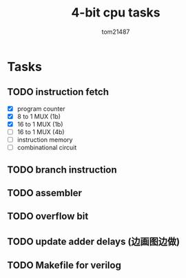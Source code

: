 #+title: 4-bit cpu tasks
#+author: tom21487

* Tasks
** TODO instruction fetch
- [X] program counter
- [X] 8 to 1 MUX (1b)
- [X] 16 to 1 MUX (1b)
- [ ] 16 to 1 MUX (4b)
- [ ] instruction memory
- [ ] combinational circuit
** TODO branch instruction
** TODO assembler
** TODO overflow bit
** TODO update adder delays (边画图边做)
** TODO Makefile for verilog
